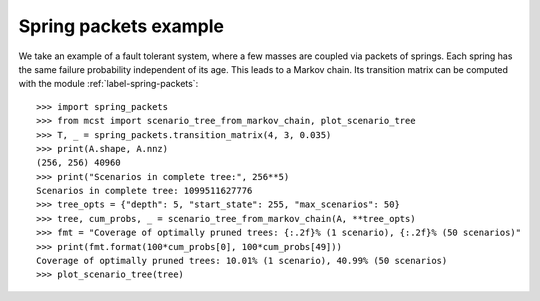 Spring packets example
----------------------

We take an example of a fault tolerant system, where a few masses are coupled
via packets of springs. Each spring has the same failure probability independent
of its age. This leads to a Markov chain. Its transition matrix can be computed
with the module :ref:`label-spring-packets`::

    >>> import spring_packets
    >>> from mcst import scenario_tree_from_markov_chain, plot_scenario_tree
    >>> T, _ = spring_packets.transition_matrix(4, 3, 0.035)
    >>> print(A.shape, A.nnz)
    (256, 256) 40960
    >>> print("Scenarios in complete tree:", 256**5)
    Scenarios in complete tree: 1099511627776
    >>> tree_opts = {"depth": 5, "start_state": 255, "max_scenarios": 50}
    >>> tree, cum_probs, _ = scenario_tree_from_markov_chain(A, **tree_opts)
    >>> fmt = "Coverage of optimally pruned trees: {:.2f}% (1 scenario), {:.2f}% (50 scenarios)"
    >>> print(fmt.format(100*cum_probs[0], 100*cum_probs[49]))
    Coverage of optimally pruned trees: 10.01% (1 scenario), 40.99% (50 scenarios)
    >>> plot_scenario_tree(tree)

.. image:: ../figures/optimally-pruned-tree.svg
   :alt: An optimally pruned scenario tree

